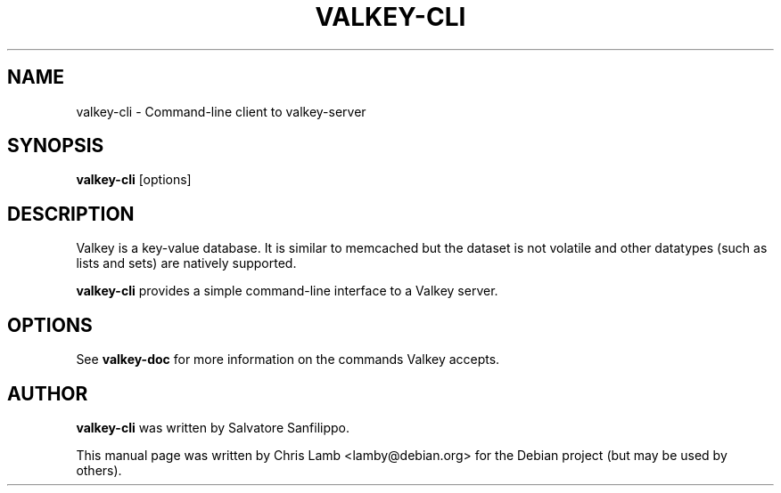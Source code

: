 .TH VALKEY-CLI 1 "January 13, 2010"
.SH NAME
valkey-cli \- Command-line client to valkey-server
.SH SYNOPSIS
.B valkey-cli
.RI [options]
.SH DESCRIPTION
Valkey is a key-value database. It is similar to memcached but the dataset is
not volatile and other datatypes (such as lists and sets) are natively
supported.
.PP
\fBvalkey-cli\fP provides a simple command-line interface to a Valkey server.
.SH OPTIONS
See \fBvalkey-doc\fP for more information on the commands Valkey accepts.
.SH AUTHOR
\fBvalkey-cli\fP was written by Salvatore Sanfilippo.
.PP
This manual page was written by Chris Lamb <lamby@debian.org> for the Debian
project (but may be used by others).
